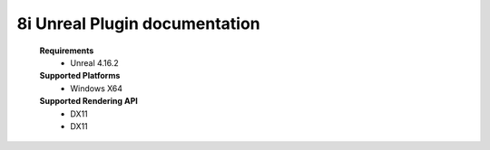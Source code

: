 8i Unreal Plugin documentation
=============================

    **Requirements**
        - Unreal 4.16.2

    **Supported Platforms**
        - Windows X64

    **Supported Rendering API**
        - DX11
        - DX11